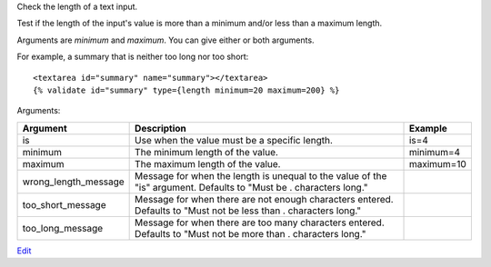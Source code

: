 
Check the length of a text input.

Test if the length of the input's value is more than a minimum and/or less than a maximum length.

Arguments are `minimum` and `maximum`. You can give either or both arguments.

For example, a summary that is neither too long nor too short::

   <textarea id="summary" name="summary"></textarea>
   {% validate id="summary" type={length minimum=20 maximum=200} %}

Arguments:

====================  ==========================================================  =======
Argument              Description                                                 Example
====================  ==========================================================  =======
is                    Use when the value must be a specific length.               is=4
minimum               The minimum length of the value.                            minimum=4
maximum               The maximum length of the value.                            maximum=10
wrong_length_message  Message for when the length is unequal to the value of the
                      "is" argument. Defaults to "Must be . characters long." 
too_short_message     Message for when there are not enough characters entered.
                      Defaults to "Must not be less than . characters long." 
too_long_message      Message for when there are too many characters entered.
                      Defaults to "Must not be more than . characters long." 
====================  ==========================================================  =======


`Edit <https://github.com/zotonic/zotonic/edit/master/doc/ref/validators/doc-length.rst>`_
